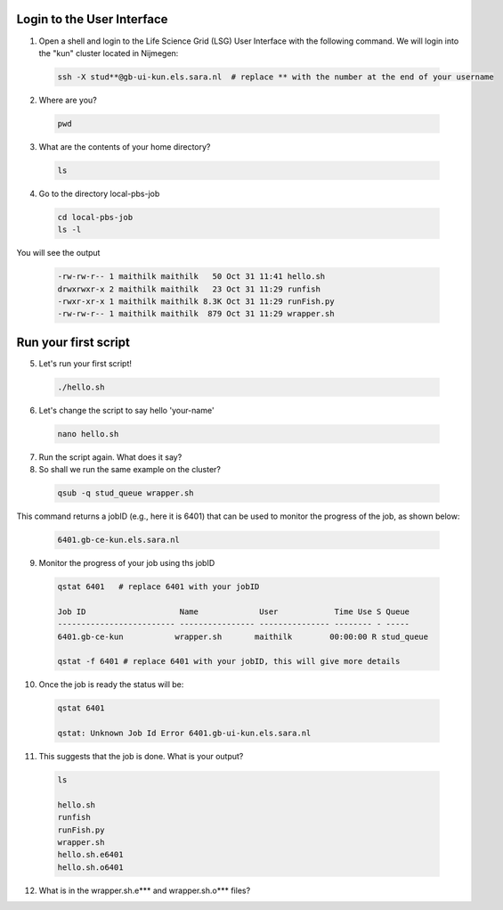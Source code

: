 
.. _pbs-jobs:

Login to the User Interface
...............
1. Open a shell and login to the Life Science Grid (LSG) User Interface with the following command. We will login into the "kun" cluster located in Nijmegen:

  .. code-block:: console

     ssh -X stud**@gb-ui-kun.els.sara.nl  # replace ** with the number at the end of your username 

2. Where are you? 

 .. code-block:: console

     pwd 
     
3. What are the contents of your home directory?
 .. code-block:: console

     ls
     
4. Go to the directory local-pbs-job
 .. code-block:: console

   cd local-pbs-job
   ls -l
   
   
You will see the output 

 .. code-block:: console
 
    -rw-rw-r-- 1 maithilk maithilk   50 Oct 31 11:41 hello.sh
    drwxrwxr-x 2 maithilk maithilk   23 Oct 31 11:29 runfish
    -rwxr-xr-x 1 maithilk maithilk 8.3K Oct 31 11:29 runFish.py
    -rw-rw-r-- 1 maithilk maithilk  879 Oct 31 11:29 wrapper.sh

Run your first script
....................
     
5. Let's run your first script!
 .. code-block:: console

     ./hello.sh
  
6. Let's change the script to say hello 'your-name'
 .. code-block:: console

     nano hello.sh 

7. Run the script again. What does it say?

8. So shall we run the same example on the cluster?

 .. code-block:: console
  
  qsub -q stud_queue wrapper.sh
  
This command returns a jobID (e.g., here it is 6401) that can be used to monitor the progress of the job, as shown below:
  
 .. code-block:: console 
 
  6401.gb-ce-kun.els.sara.nl
  

9. Monitor the progress of your job using ths jobID
 .. code-block:: console
  
  qstat 6401   # replace 6401 with your jobID
  
  Job ID                    Name             User            Time Use S Queue
  ------------------------- ---------------- --------------- -------- - -----
  6401.gb-ce-kun           wrapper.sh       maithilk        00:00:00 R stud_queue 
  
  qstat -f 6401 # replace 6401 with your jobID, this will give more details 
  
10. Once the job is ready the status will be:
 .. code-block:: console
 
  qstat 6401
  
  qstat: Unknown Job Id Error 6401.gb-ui-kun.els.sara.nl

11. This suggests that the job is done. What is your output?
 .. code-block:: console
  
  ls
  
  hello.sh
  runfish
  runFish.py
  wrapper.sh
  hello.sh.e6401
  hello.sh.o6401

12. What is in the wrapper.sh.e*** and wrapper.sh.o*** files?




